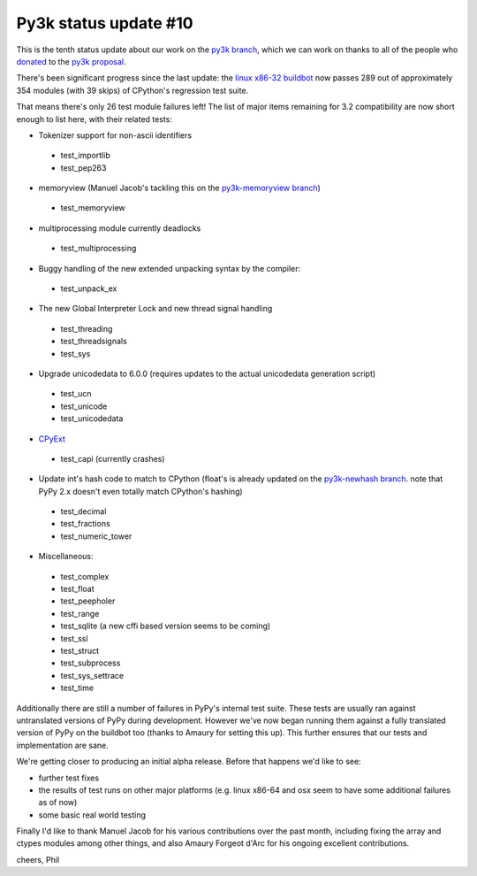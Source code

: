 Py3k status update #10
----------------------

This is the tenth status update about our work on the `py3k branch`_, which we
can work on thanks to all of the people who donated_ to the `py3k proposal`_.

There's been significant progress since the last update: the `linux x86-32
buildbot`_ now passes 289 out of approximately 354 modules (with 39 skips) of
CPython's regression test suite.

That means there's only 26 test module failures left! The list of major items
remaining for 3.2 compatibility are now short enough to list here, with their
related tests:

* Tokenizer support for non-ascii identifiers

 - test_importlib
 - test_pep263

* memoryview (Manuel Jacob's tackling this on the `py3k-memoryview branch`_)

 - test_memoryview

* multiprocessing module currently deadlocks

 - test_multiprocessing

* Buggy handling of the new extended unpacking syntax by the compiler:

 - test_unpack_ex

* The new Global Interpreter Lock and new thread signal handling

 - test_threading
 - test_threadsignals
 - test_sys

* Upgrade unicodedata to 6.0.0 (requires updates to the actual unicodedata
  generation script)

 - test_ucn
 - test_unicode
 - test_unicodedata

* `CPyExt`_

 - test_capi (currently crashes)

* Update int's hash code to match to CPython (float's is already updated on the
  `py3k-newhash branch`_. note that PyPy 2.x doesn't even totally match
  CPython's hashing)

 - test_decimal
 - test_fractions
 - test_numeric_tower

* Miscellaneous:

 - test_complex
 - test_float
 - test_peepholer
 - test_range
 - test_sqlite (a new cffi based version seems to be coming)
 - test_ssl
 - test_struct
 - test_subprocess
 - test_sys_settrace
 - test_time

Additionally there are still a number of failures in PyPy's internal test
suite. These tests are usually ran against untranslated versions of PyPy during
development. However we've now began running them against a fully translated
version of PyPy on the buildbot too (thanks to Amaury for setting this
up). This further ensures that our tests and implementation are sane.

We're getting closer to producing an initial alpha release. Before that happens
we'd like to see:

* further test fixes
* the results of test runs on other major platforms (e.g. linux x86-64 and osx
  seem to have some additional failures as of now)
* some basic real world testing

Finally I'd like to thank Manuel Jacob for his various contributions over the
past month, including fixing the array and ctypes modules among other things,
and also Amaury Forgeot d'Arc for his ongoing excellent contributions.

cheers,
Phil

.. _donated: http://morepypy.blogspot.com/2012/01/py3k-and-numpy-first-stage-thanks-to.html
.. _`py3k proposal`: http://pypy.org/py3donate.html
.. _`py3k branch`: https://bitbucket.org/pypy/pypy/commits/all/tip/branch%28%22py3k%22%29
.. _`CPyExt`: http://morepypy.blogspot.com/2010/04/using-cpython-extension-modules-with.html
.. _`linux x86-32 buildbot`: http://buildbot.pypy.org/summary?branch=py3k
.. _`py3k-memoryview branch`: https://bitbucket.org/pypy/pypy/compare/py3k-memoryview..py3k
.. _`py3k-newhash branch`: https://bitbucket.org/pypy/pypy/compare/py3k-newhash..py3k
